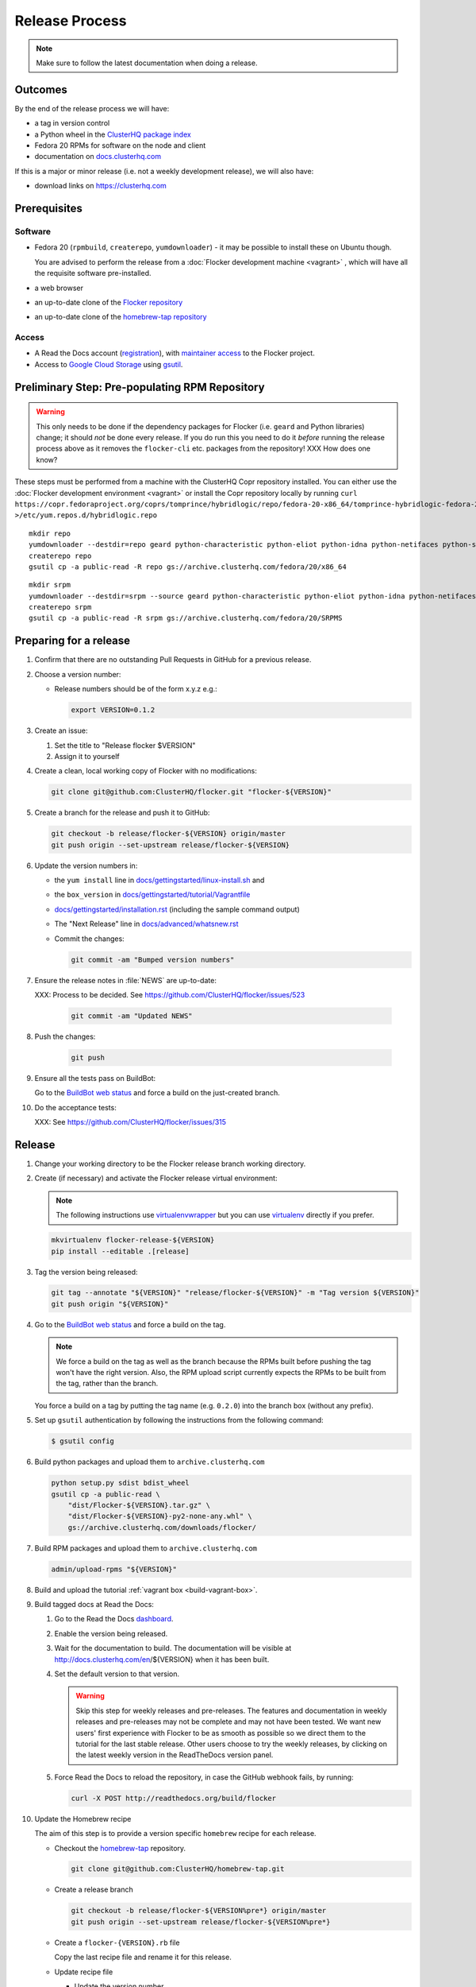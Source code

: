 Release Process
===============

.. note::

   Make sure to follow the latest documentation when doing a release.


Outcomes
--------

By the end of the release process we will have:

- a tag in version control
- a Python wheel in the `ClusterHQ package index <http://archive.clusterhq.com>`__
- Fedora 20 RPMs for software on the node and client
- documentation on `docs.clusterhq.com <https://docs.clusterhq.com>`__

If this is a major or minor release (i.e. not a weekly development release), we will also have:

- download links on https://clusterhq.com


Prerequisites
-------------

Software
~~~~~~~~

- Fedora 20 (``rpmbuild``, ``createrepo``, ``yumdownloader``) - it may be possible to install these on Ubuntu though.

  You are advised to perform the release from a :doc:`Flocker development machine <vagrant>` , which will have all the requisite software pre-installed.

- a web browser

- an up-to-date clone of the `Flocker repository <https://github.com/ClusterHQ/flocker.git>`_

- an up-to-date clone of the `homebrew-tap repository <https://github.com/ClusterHQ/homebrew-tap.git>`_

Access
~~~~~~

- A Read the Docs account (`registration <https://readthedocs.org/accounts/signup/>`__),
  with `maintainer access <https://readthedocs.org/dashboard/flocker/users/>`__ to the Flocker project.

- Access to `Google Cloud Storage`_ using `gsutil`_.


Preliminary Step: Pre-populating RPM Repository
-----------------------------------------------

.. warning:: This only needs to be done if the dependency packages for Flocker (i.e. ``geard`` and Python libraries) change; it should *not* be done every release.
             If you do run this you need to do it *before* running the release process above as it removes the ``flocker-cli`` etc. packages from the repository!
             XXX How does one know?

These steps must be performed from a machine with the ClusterHQ Copr repository installed.
You can either use the :doc:`Flocker development environment <vagrant>`
or install the Copr repository locally by running ``curl https://copr.fedoraproject.org/coprs/tomprince/hybridlogic/repo/fedora-20-x86_64/tomprince-hybridlogic-fedora-20-x86_64.repo >/etc/yum.repos.d/hybridlogic.repo``

::

   mkdir repo
   yumdownloader --destdir=repo geard python-characteristic python-eliot python-idna python-netifaces python-service-identity python-treq python-twisted
   createrepo repo
   gsutil cp -a public-read -R repo gs://archive.clusterhq.com/fedora/20/x86_64


::

   mkdir srpm
   yumdownloader --destdir=srpm --source geard python-characteristic python-eliot python-idna python-netifaces python-service-identity python-treq python-twisted
   createrepo srpm
   gsutil cp -a public-read -R srpm gs://archive.clusterhq.com/fedora/20/SRPMS


Preparing for a release
-----------------------

#. Confirm that there are no outstanding Pull Requests in GitHub for a previous release.

#. Choose a version number:

   - Release numbers should be of the form x.y.z e.g.:

     .. code-block:: console

        export VERSION=0.1.2

#. Create an issue:

   #. Set the title to "Release flocker $VERSION"
   #. Assign it to yourself

#. Create a clean, local working copy of Flocker with no modifications:

   .. code-block:: console

      git clone git@github.com:ClusterHQ/flocker.git "flocker-${VERSION}"

#. Create a branch for the release and push it to GitHub:

   .. code-block:: console

      git checkout -b release/flocker-${VERSION} origin/master
      git push origin --set-upstream release/flocker-${VERSION}

#. Update the version numbers in:

   - the ``yum install`` line in
     `docs/gettingstarted/linux-install.sh <https://github.com/ClusterHQ/flocker/blob/master/docs/gettingstarted/linux-install.sh>`_ and
   - the ``box_version`` in
     `docs/gettingstarted/tutorial/Vagrantfile <https://github.com/ClusterHQ/flocker/blob/master/docs/gettingstarted/tutorial/Vagrantfile>`_
   - `docs/gettingstarted/installation.rst <https://github.com/ClusterHQ/flocker/blob/master/docs/gettingstarted/installation.rst>`_ (including the sample command output)
   - The "Next Release" line in
     `docs/advanced/whatsnew.rst <https://github.com/ClusterHQ/flocker/blob/master/docs/advanced/whatsnew.rst>`_
   - Commit the changes:

     .. code-block:: console

        git commit -am "Bumped version numbers"

#. Ensure the release notes in :file:`NEWS` are up-to-date:

   XXX: Process to be decided.
   See https://github.com/ClusterHQ/flocker/issues/523

     .. code-block:: console

        git commit -am "Updated NEWS"

#. Push the changes:

     .. code-block:: console

        git push

#. Ensure all the tests pass on BuildBot:

   Go to the `BuildBot web status`_ and force a build on the just-created branch.

#. Do the acceptance tests:

   XXX: See https://github.com/ClusterHQ/flocker/issues/315


Release
-------

#. Change your working directory to be the Flocker release branch working directory.

#. Create (if necessary) and activate the Flocker release virtual environment:

   .. note:: The following instructions use `virtualenvwrapper`_ but you can use `virtualenv`_ directly if you prefer.

   .. code-block:: console

      mkvirtualenv flocker-release-${VERSION}
      pip install --editable .[release]

#. Tag the version being released:

   .. code-block:: console

      git tag --annotate "${VERSION}" "release/flocker-${VERSION}" -m "Tag version ${VERSION}"
      git push origin "${VERSION}"

#. Go to the `BuildBot web status`_ and force a build on the tag.

   .. note:: We force a build on the tag as well as the branch because the RPMs built before pushing the tag won't have the right version.
             Also, the RPM upload script currently expects the RPMs to be built from the tag, rather than the branch.

   You force a build on a tag by putting the tag name (e.g. ``0.2.0``) into the branch box (without any prefix).

#. Set up ``gsutil`` authentication by following the instructions from the following command:

   .. code-block:: console

      $ gsutil config

#. Build python packages and upload them to ``archive.clusterhq.com``

   .. code-block:: console

      python setup.py sdist bdist_wheel
      gsutil cp -a public-read \
          "dist/Flocker-${VERSION}.tar.gz" \
          "dist/Flocker-${VERSION}-py2-none-any.whl" \
          gs://archive.clusterhq.com/downloads/flocker/


#. Build RPM packages and upload them to ``archive.clusterhq.com``

   .. code-block:: console

      admin/upload-rpms "${VERSION}"

#. Build and upload the tutorial :ref:`vagrant box <build-vagrant-box>`.

#. Build tagged docs at Read the Docs:

   #. Go to the Read the Docs `dashboard <https://readthedocs.org/dashboard/flocker/versions/>`_.
   #. Enable the version being released.
   #. Wait for the documentation to build.
      The documentation will be visible at http://docs.clusterhq.com/en/${VERSION} when it has been built.
   #. Set the default version to that version.

      .. warning:: Skip this step for weekly releases and pre-releases.
                   The features and documentation in weekly releases and pre-releases may not be complete and may not have been tested.
                   We want new users' first experience with Flocker to be as smooth as possible so we direct them to the tutorial for the last stable release.
                   Other users choose to try the weekly releases, by clicking on the latest weekly version in the ReadTheDocs version panel.

   #. Force Read the Docs to reload the repository, in case the GitHub webhook fails, by running:

      .. code-block:: console

         curl -X POST http://readthedocs.org/build/flocker

#. Update the Homebrew recipe

   The aim of this step is to provide a version specific ``homebrew`` recipe for each release.

   - Checkout the `homebrew-tap`_ repository.

     .. code-block:: console

        git clone git@github.com:ClusterHQ/homebrew-tap.git

   - Create a release branch

     .. code-block:: console

        git checkout -b release/flocker-${VERSION%pre*} origin/master
        git push origin --set-upstream release/flocker-${VERSION%pre*}

   - Create a ``flocker-{VERSION}.rb`` file

     Copy the last recipe file and rename it for this release.

   - Update recipe file

     - Update the version number

       The version number is included in the class name with all dots and dashes removed.
       e.g. ``class Flocker012 < Formula`` for Flocker-0.1.2

     - Update the ``sha1`` checksum.

       .. code-block:: console

          sha1sum "dist/Flocker-${VERSION}.tar.gz"
          ed03a154c2fdcd19eca471c0e22925cf0d3925fb  dist/Flocker-0.1.2.tar.gz

     - Commit the changes and push

       .. code-block:: console

          git commit -am "Bumped version number and checksum in homebrew recipe"
          git push

   - Test the new recipe on OS X with `Homebrew`_ installed

     Try installing the new recipe directly from a GitHub link

     .. code-block:: console

        brew install https://raw.githubusercontent.com/ClusterHQ/homebrew-tap/release/flocker-${VERSION}/flocker.rb

   - Make a pull request

     Make a `homebrew-tap`_ pull request for the release branch against ``master``, with a ``Refs #123`` line in the description referring to the release issue that it resolves.

#. Make a pull request on GitHub for the release branch against ``master``, with a ``Fixes #123`` line in the description referring to the release issue that it resolves.


Update Download Links
~~~~~~~~~~~~~~~~~~~~~

.. warning:: Skip this entire step for weekly releases.

XXX Update download links on https://clusterhq.com:

XXX Arrange to have download links on a page on https://clusterhq.com.
See:

- https://github.com/ClusterHQ/flocker/issues/359 and
- https://www.pivotaltracker.com/n/projects/946740/stories/75538272


.. _gsutil: https://developers.google.com/storage/docs/gsutil
.. _wheel: https://pypi.python.org/pypi/wheel
.. _Google cloud storage: https://console.developers.google.com/project/apps~hybridcluster-docker/storage/archive.clusterhq.com/
.. _homebrew-tap: https://github.com/ClusterHQ/homebrew-tap
.. _BuildBot web status: http://build.clusterhq.com/boxes-flocker
.. _virtualenvwrapper: https://pypi.python.org/pypi/virtualenvwrapper
.. _virtualenv: https://pypi.python.org/pypi/virtualenv
.. _Homebrew: http://brew.sh
